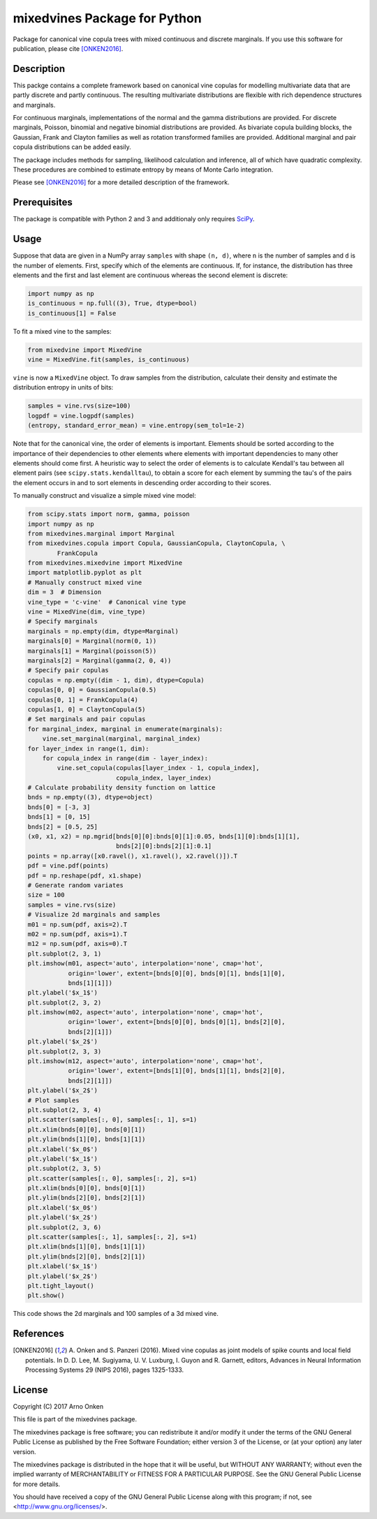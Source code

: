 =============================
mixedvines Package for Python
=============================

Package for canonical vine copula trees with mixed continuous and discrete
marginals.  If you use this software for publication, please cite [ONKEN2016]_.


Description
-----------

This packge contains a complete framework based on canonical vine copulas for
modelling multivariate data that are partly discrete and partly continuous.  The
resulting multivariate distributions are flexible with rich dependence
structures and marginals.

For continuous marginals, implementations of the normal and the gamma
distributions are provided.  For discrete marginals, Poisson, binomial and
negative binomial distributions are provided.  As bivariate copula building
blocks, the Gaussian, Frank and Clayton families as well as rotation transformed
families are provided.  Additional marginal and pair copula distributions can be
added easily.

The package includes methods for sampling, likelihood calculation and inference,
all of which have quadratic complexity.  These procedures are combined to
estimate entropy by means of Monte Carlo integration.

Please see [ONKEN2016]_ for a more detailed description of the framework.


Prerequisites
-------------

The package is compatible with Python 2 and 3 and additionaly only requires
`SciPy
<http://www.scipy.org/install.html>`_.


Usage
-----

Suppose that data are given in a NumPy array ``samples`` with shape ``(n, d)``,
where ``n`` is the number of samples and ``d`` is the number of elements.
First, specify which of the elements are continuous.  If, for instance, the
distribution has three elements and the first and last element are continuous
whereas the second element is discrete:

.. code-block:: python

    import numpy as np
    is_continuous = np.full((3), True, dtype=bool)
    is_continuous[1] = False

To fit a mixed vine to the samples:

.. code-block:: python

    from mixedvine import MixedVine
    vine = MixedVine.fit(samples, is_continuous)

``vine`` is now a ``MixedVine`` object.  To draw samples from the distribution,
calculate their density and estimate the distribution entropy in units of bits:

.. code-block:: python

    samples = vine.rvs(size=100)
    logpdf = vine.logpdf(samples)
    (entropy, standard_error_mean) = vine.entropy(sem_tol=1e-2)

Note that for the canonical vine, the order of elements is important.  Elements
should be sorted according to the importance of their dependencies to other
elements where elements with important dependencies to many other elements
should come first.  A heuristic way to select the order of elements is to
calculate Kendall's tau between all element pairs
(see ``scipy.stats.kendalltau``), to obtain a score for each element by summing
the tau's of the pairs the element occurs in and to sort elements in descending
order according to their scores.

To manually construct and visualize a simple mixed vine model:

.. code-block:: python

    from scipy.stats import norm, gamma, poisson
    import numpy as np
    from mixedvines.marginal import Marginal
    from mixedvines.copula import Copula, GaussianCopula, ClaytonCopula, \
            FrankCopula
    from mixedvines.mixedvine import MixedVine
    import matplotlib.pyplot as plt
    # Manually construct mixed vine
    dim = 3  # Dimension
    vine_type = 'c-vine'  # Canonical vine type
    vine = MixedVine(dim, vine_type)
    # Specify marginals
    marginals = np.empty(dim, dtype=Marginal)
    marginals[0] = Marginal(norm(0, 1))
    marginals[1] = Marginal(poisson(5))
    marginals[2] = Marginal(gamma(2, 0, 4))
    # Specify pair copulas
    copulas = np.empty((dim - 1, dim), dtype=Copula)
    copulas[0, 0] = GaussianCopula(0.5)
    copulas[0, 1] = FrankCopula(4)
    copulas[1, 0] = ClaytonCopula(5)
    # Set marginals and pair copulas
    for marginal_index, marginal in enumerate(marginals):
        vine.set_marginal(marginal, marginal_index)
    for layer_index in range(1, dim):
        for copula_index in range(dim - layer_index):
            vine.set_copula(copulas[layer_index - 1, copula_index],
                            copula_index, layer_index)
    # Calculate probability density function on lattice
    bnds = np.empty((3), dtype=object)
    bnds[0] = [-3, 3]
    bnds[1] = [0, 15]
    bnds[2] = [0.5, 25]
    (x0, x1, x2) = np.mgrid[bnds[0][0]:bnds[0][1]:0.05, bnds[1][0]:bnds[1][1],
                            bnds[2][0]:bnds[2][1]:0.1]
    points = np.array([x0.ravel(), x1.ravel(), x2.ravel()]).T
    pdf = vine.pdf(points)
    pdf = np.reshape(pdf, x1.shape)
    # Generate random variates
    size = 100
    samples = vine.rvs(size)
    # Visualize 2d marginals and samples
    m01 = np.sum(pdf, axis=2).T
    m02 = np.sum(pdf, axis=1).T
    m12 = np.sum(pdf, axis=0).T
    plt.subplot(2, 3, 1)
    plt.imshow(m01, aspect='auto', interpolation='none', cmap='hot',
               origin='lower', extent=[bnds[0][0], bnds[0][1], bnds[1][0],
               bnds[1][1]])
    plt.ylabel('$x_1$')
    plt.subplot(2, 3, 2)
    plt.imshow(m02, aspect='auto', interpolation='none', cmap='hot',
               origin='lower', extent=[bnds[0][0], bnds[0][1], bnds[2][0],
               bnds[2][1]])
    plt.ylabel('$x_2$')
    plt.subplot(2, 3, 3)
    plt.imshow(m12, aspect='auto', interpolation='none', cmap='hot',
               origin='lower', extent=[bnds[1][0], bnds[1][1], bnds[2][0],
               bnds[2][1]])
    plt.ylabel('$x_2$')
    # Plot samples
    plt.subplot(2, 3, 4)
    plt.scatter(samples[:, 0], samples[:, 1], s=1)
    plt.xlim(bnds[0][0], bnds[0][1])
    plt.ylim(bnds[1][0], bnds[1][1])
    plt.xlabel('$x_0$')
    plt.ylabel('$x_1$')
    plt.subplot(2, 3, 5)
    plt.scatter(samples[:, 0], samples[:, 2], s=1)
    plt.xlim(bnds[0][0], bnds[0][1])
    plt.ylim(bnds[2][0], bnds[2][1])
    plt.xlabel('$x_0$')
    plt.ylabel('$x_2$')
    plt.subplot(2, 3, 6)
    plt.scatter(samples[:, 1], samples[:, 2], s=1)
    plt.xlim(bnds[1][0], bnds[1][1])
    plt.ylim(bnds[2][0], bnds[2][1])
    plt.xlabel('$x_1$')
    plt.ylabel('$x_2$')
    plt.tight_layout()
    plt.show()

This code shows the 2d marginals and 100 samples of a 3d mixed vine.


References
----------

.. [ONKEN2016] A. Onken and S. Panzeri (2016). Mixed vine copulas as joint models
   of spike counts and local field potentials.  In D. D. Lee, M. Sugiyama,
   U. V. Luxburg, I. Guyon and R. Garnett, editors, Advances in Neural
   Information Processing Systems 29 (NIPS 2016), pages 1325-1333.


License
-------

Copyright (C) 2017 Arno Onken

This file is part of the mixedvines package.

The mixedvines package is free software; you can redistribute it and/or modify
it under the terms of the GNU General Public License as published by the Free
Software Foundation; either version 3 of the License, or (at your option) any
later version.

The mixedvines package is distributed in the hope that it will be useful, but
WITHOUT ANY WARRANTY; without even the implied warranty of MERCHANTABILITY or
FITNESS FOR A PARTICULAR PURPOSE. See the GNU General Public License for more
details.

You should have received a copy of the GNU General Public License along with
this program; if not, see <http://www.gnu.org/licenses/>.
